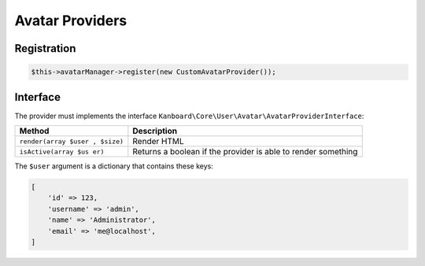 Avatar Providers
================

Registration
------------

.. code:: php

    $this->avatarManager->register(new CustomAvatarProvider());

Interface
---------

The provider must implements the interface
``Kanboard\Core\User\Avatar\AvatarProviderInterface``:

+----------------------+-----------------------------------------------+
| Method               | Description                                   |
+======================+===============================================+
| ``render(array $user | Render HTML                                   |
| , $size)``           |                                               |
+----------------------+-----------------------------------------------+
| ``isActive(array $us | Returns a boolean if the provider is able to  |
| er)``                | render something                              |
+----------------------+-----------------------------------------------+

The ``$user`` argument is a dictionary that contains these keys:

.. code:: php

    [
        'id' => 123,
        'username' => 'admin',
        'name' => 'Administrator',
        'email' => 'me@localhost',
    ]
